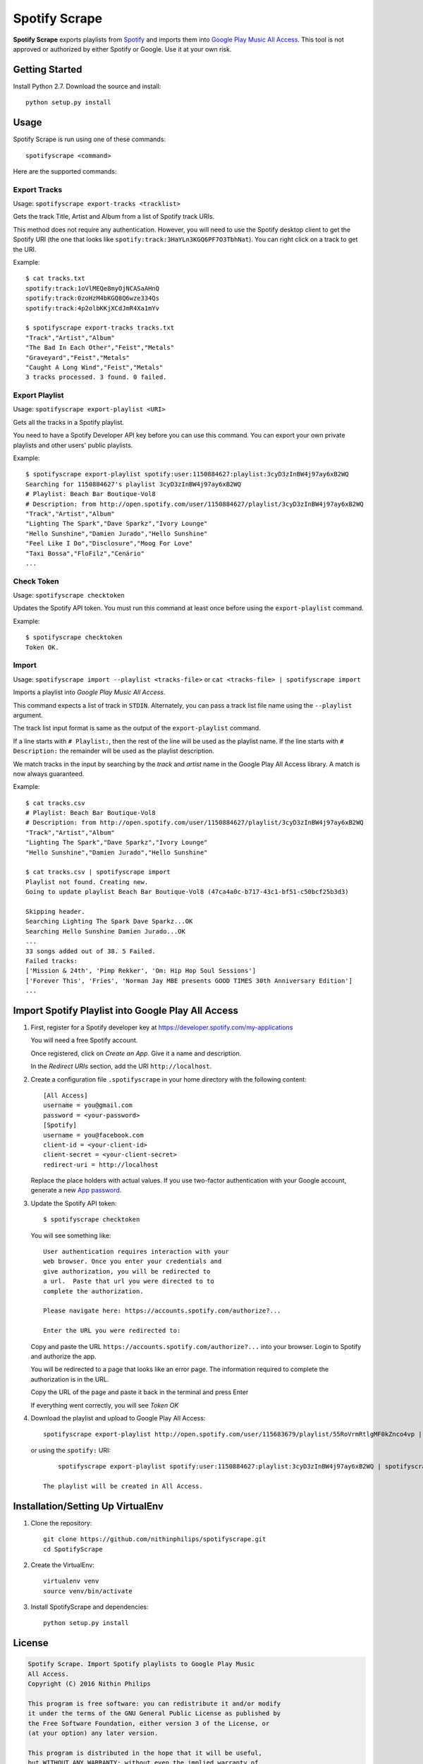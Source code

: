 Spotify Scrape
==============
**Spotify Scrape** exports playlists from Spotify_ and imports them into
`Google Play Music All Access`_. This tool is not approved or authorized by
either Spotify or Google. Use it at your own risk.

Getting Started
---------------
Install Python 2.7. Download the source and install::

    python setup.py install

Usage
-----
Spotify Scrape is run using one of these commands::

    spotifyscrape <command>

Here are the supported commands:

Export Tracks
~~~~~~~~~~~~~

Usage: ``spotifyscrape export-tracks <tracklist>``

Gets the track Title, Artist and Album from a list of Spotify track URIs.

This method does not require any authentication. However, you will need to use
the Spotify desktop client to get the Spotify URI (the one that looks like
``spotify:track:3HaYLn3KGQ6PF7O3TbhNat``). You can right click on a track to
get the URI.

Example::

    $ cat tracks.txt
    spotify:track:1oVlMEQe8myOjNCASaAHnQ
    spotify:track:0zoHzM4bKGQ8Q6wze334Qs
    spotify:track:4p2olbKKjXCdJmR4Xa1mYv

    $ spotifyscrape export-tracks tracks.txt
    "Track","Artist","Album"
    "The Bad In Each Other","Feist","Metals"
    "Graveyard","Feist","Metals"
    "Caught A Long Wind","Feist","Metals"
    3 tracks processed. 3 found. 0 failed.

Export Playlist
~~~~~~~~~~~~~~~
Usage: ``spotifyscrape export-playlist <URI>``

Gets all the tracks in a Spotify playlist.

You need to have a Spotify Developer API key before you can use this command.
You can export your own private playlists and other users' public playlists.

Example::

    $ spotifyscrape export-playlist spotify:user:1150884627:playlist:3cyD3zInBW4j97ay6xB2WQ
    Searching for 1150884627's playlist 3cyD3zInBW4j97ay6xB2WQ
    # Playlist: Beach Bar Boutique-Vol8
    # Description: from http://open.spotify.com/user/1150884627/playlist/3cyD3zInBW4j97ay6xB2WQ
    "Track","Artist","Album"
    "Lighting The Spark","Dave Sparkz","Ivory Lounge"
    "Hello Sunshine","Damien Jurado","Hello Sunshine"
    "Feel Like I Do","Disclosure","Moog For Love"
    "Taxi Bossa","FloFilz","Cenário"
    ...

Check Token
~~~~~~~~~~~
Usage: ``spotifyscrape checktoken``

Updates the Spotify API token. You must run this command at least once before
using the ``export-playlist`` command.

Example::

    $ spotifyscrape checktoken
    Token OK.

Import
~~~~~~
Usage: ``spotifyscrape import --playlist <tracks-file>`` or ``cat <tracks-file>
| spotifyscrape import``

Imports a playlist into *Google Play Music All Access*.

This command expects a list of track in ``STDIN``. Alternately, you can pass a
track list file name using the ``--playlist`` argument.

The track list input format is same as the output of the ``export-playlist``
command.

If a line starts with ``# Playlist:``, then the rest of the line will be used
as the playlist name. If the line starts with ``# Description:``  the remainder
will be used as the playlist description.

We match tracks in the input by searching by the *track* and *artist* name in the
Google Play All Access library. A match is now always guaranteed.

Example::

    $ cat tracks.csv
    # Playlist: Beach Bar Boutique-Vol8
    # Description: from http://open.spotify.com/user/1150884627/playlist/3cyD3zInBW4j97ay6xB2WQ
    "Track","Artist","Album"
    "Lighting The Spark","Dave Sparkz","Ivory Lounge"
    "Hello Sunshine","Damien Jurado","Hello Sunshine"

    $ cat tracks.csv | spotifyscrape import
    Playlist not found. Creating new.
    Going to update playlist Beach Bar Boutique-Vol8 (47ca4a0c-b717-43c1-bf51-c50bcf25b3d3)

    Skipping header.
    Searching Lighting The Spark Dave Sparkz...OK
    Searching Hello Sunshine Damien Jurado...OK
    ...
    33 songs added out of 38. 5 Failed.
    Failed tracks:
    ['Mission & 24th', 'Pimp Rekker', 'Om: Hip Hop Soul Sessions']
    ['Forever This', 'Fries', 'Norman Jay MBE presents GOOD TIMES 30th Anniversary Edition']
    ...

Import Spotify Playlist into Google Play All Access
---------------------------------------------------
1. First, register for a Spotify developer key at
   https://developer.spotify.com/my-applications

   You will need a free Spotify account.

   Once registered, click on *Create an App*. Give it a name and description.

   In the *Redirect URIs* section, add the URI ``http://localhost``.

2. Create a configuration file ``.spotifyscrape`` in your home directory with
   the following content::

    [All Access]
    username = you@gmail.com
    password = <your-password>
    [Spotify]
    username = you@facebook.com
    client-id = <your-client-id>
    client-secret = <your-client-secret>
    redirect-uri = http://localhost

   Replace the place holders with actual values. If you use two-factor
   authentication with your Google account, generate a new `App password
   <https://support.google.com/accounts/answer/185833?hl=en>`_.

3. Update the Spotify API token::

    $ spotifyscrape checktoken

   You will see something like::

        User authentication requires interaction with your
        web browser. Once you enter your credentials and
        give authorization, you will be redirected to
        a url.  Paste that url you were directed to to
        complete the authorization.

        Please navigate here: https://accounts.spotify.com/authorize?...

        Enter the URL you were redirected to:

   Copy and paste the URL ``https://accounts.spotify.com/authorize?...`` into
   your browser. Login to Spotify and authorize the app.

   You will be redirected to a page that looks like an error page. The
   information required to complete the authorization is in the URL.

   Copy the URL of the page and paste it back in the terminal and press Enter

   If everything went correctly, you will see *Token OK*

4. Download the playlist and upload to Google Play All Access::

        spotifyscrape export-playlist http://open.spotify.com/user/115683679/playlist/55RoVrmRtlgMF0kZnco4vp | spotifyscrape import

   or using the ``spotify:`` URI::

        spotifyscrape export-playlist spotify:user:1150884627:playlist:3cyD3zInBW4j97ay6xB2WQ | spotifyscrape import

    The playlist will be created in All Access.

Installation/Setting Up VirtualEnv
----------------------------------
1. Clone the repository::

    git clone https://github.com/nithinphilips/spotifyscrape.git
    cd SpotifyScrape

2. Create the VirtualEnv::

    virtualenv venv
    source venv/bin/activate

3. Install SpotifyScrape and dependencies::

    python setup.py install

License
-------
.. code::

    Spotify Scrape. Import Spotify playlists to Google Play Music
    All Access.
    Copyright (C) 2016 Nithin Philips

    This program is free software: you can redistribute it and/or modify
    it under the terms of the GNU General Public License as published by
    the Free Software Foundation, either version 3 of the License, or
    (at your option) any later version.

    This program is distributed in the hope that it will be useful,
    but WITHOUT ANY WARRANTY; without even the implied warranty of
    MERCHANTABILITY or FITNESS FOR A PARTICULAR PURPOSE.  See the
    GNU General Public License for more details.

    You should have received a copy of the GNU General Public License
    along with this program.  If not, see <http://www.gnu.org/licenses/>.

.. _Google Play Music All Access: https://play.google.com/music/listen
.. _Spotify: https://www.spotify.com/
